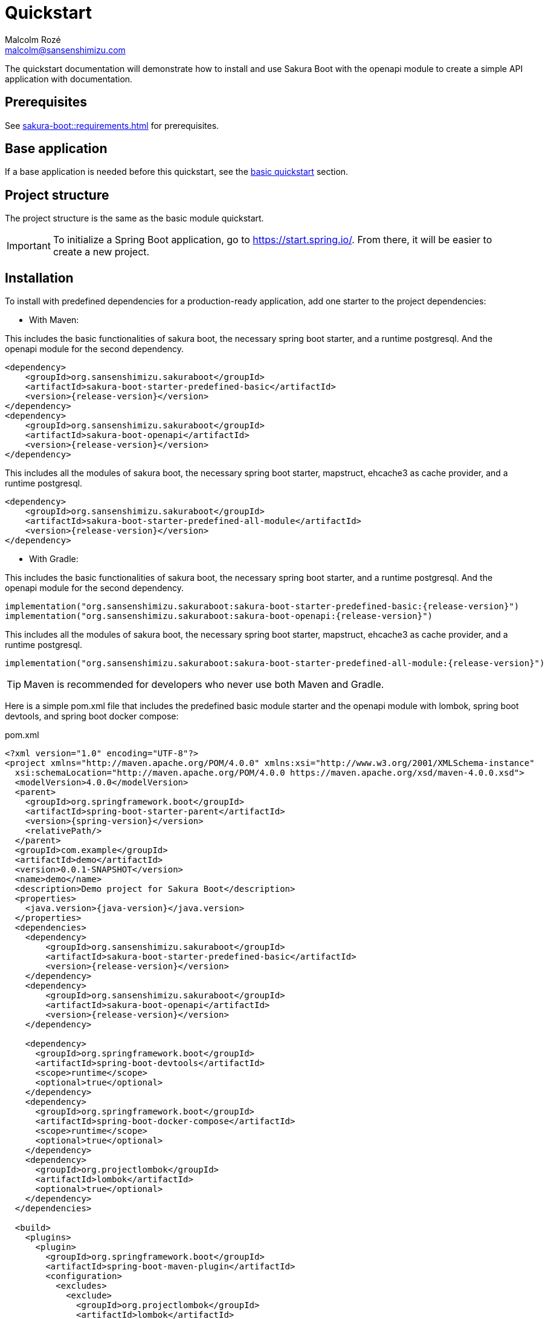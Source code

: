 = Quickstart
Malcolm Rozé <malcolm@sansenshimizu.com>
:description: Sakura Boot — openapi module — quickstart page documentation

The quickstart documentation will demonstrate how to install and use Sakura Boot with the openapi module to create a simple API application with documentation.

== Prerequisites

See xref:sakura-boot::requirements.adoc[] for prerequisites.

== Base application

If a base application is needed before this quickstart, see the xref:sakura-boot-basic::quickstart.adoc[basic quickstart] section.

== Project structure

The project structure is the same as the basic module quickstart.

IMPORTANT: To initialize a Spring Boot application, go to https://start.spring.io/[window=_blank].
From there, it will be easier to create a new project.

== Installation

To install with predefined dependencies for a production-ready application, add one starter to the project dependencies:

* With Maven:

This includes the basic functionalities of sakura boot, the necessary spring boot starter, and a runtime postgresql.
And the openapi module for the second dependency.

[,xml,subs=+attributes]
----
<dependency>
    <groupId>org.sansenshimizu.sakuraboot</groupId>
    <artifactId>sakura-boot-starter-predefined-basic</artifactId>
    <version>{release-version}</version>
</dependency>
<dependency>
    <groupId>org.sansenshimizu.sakuraboot</groupId>
    <artifactId>sakura-boot-openapi</artifactId>
    <version>{release-version}</version>
</dependency>
----

This includes all the modules of sakura boot, the necessary spring boot starter, mapstruct, ehcache3 as cache provider, and a runtime postgresql.

[,xml,subs=+attributes]
----
<dependency>
    <groupId>org.sansenshimizu.sakuraboot</groupId>
    <artifactId>sakura-boot-starter-predefined-all-module</artifactId>
    <version>{release-version}</version>
</dependency>
----

* With Gradle:

This includes the basic functionalities of sakura boot, the necessary spring boot starter, and a runtime postgresql.
And the openapi module for the second dependency.

[,kotlin,subs=+attributes]
----
implementation("org.sansenshimizu.sakuraboot:sakura-boot-starter-predefined-basic:{release-version}")
implementation("org.sansenshimizu.sakuraboot:sakura-boot-openapi:{release-version}")
----

This includes all the modules of sakura boot, the necessary spring boot starter, mapstruct, ehcache3 as cache provider, and a runtime postgresql.

[,kotlin,subs=+attributes]
----
implementation("org.sansenshimizu.sakuraboot:sakura-boot-starter-predefined-all-module:{release-version}")
----

TIP: Maven is recommended for developers who never use both Maven and Gradle.

Here is a simple pom.xml file that includes the predefined basic module starter and the openapi module with lombok, spring boot devtools, and spring boot docker compose:

[,xml,subs=+attributes]
.pom.xml
----
<?xml version="1.0" encoding="UTF-8"?>
<project xmlns="http://maven.apache.org/POM/4.0.0" xmlns:xsi="http://www.w3.org/2001/XMLSchema-instance"
  xsi:schemaLocation="http://maven.apache.org/POM/4.0.0 https://maven.apache.org/xsd/maven-4.0.0.xsd">
  <modelVersion>4.0.0</modelVersion>
  <parent>
    <groupId>org.springframework.boot</groupId>
    <artifactId>spring-boot-starter-parent</artifactId>
    <version>{spring-version}</version>
    <relativePath/>
  </parent>
  <groupId>com.example</groupId>
  <artifactId>demo</artifactId>
  <version>0.0.1-SNAPSHOT</version>
  <name>demo</name>
  <description>Demo project for Sakura Boot</description>
  <properties>
    <java.version>{java-version}</java.version>
  </properties>
  <dependencies>
    <dependency>
        <groupId>org.sansenshimizu.sakuraboot</groupId>
        <artifactId>sakura-boot-starter-predefined-basic</artifactId>
        <version>{release-version}</version>
    </dependency>
    <dependency>
        <groupId>org.sansenshimizu.sakuraboot</groupId>
        <artifactId>sakura-boot-openapi</artifactId>
        <version>{release-version}</version>
    </dependency>

    <dependency>
      <groupId>org.springframework.boot</groupId>
      <artifactId>spring-boot-devtools</artifactId>
      <scope>runtime</scope>
      <optional>true</optional>
    </dependency>
    <dependency>
      <groupId>org.springframework.boot</groupId>
      <artifactId>spring-boot-docker-compose</artifactId>
      <scope>runtime</scope>
      <optional>true</optional>
    </dependency>
    <dependency>
      <groupId>org.projectlombok</groupId>
      <artifactId>lombok</artifactId>
      <optional>true</optional>
    </dependency>
  </dependencies>

  <build>
    <plugins>
      <plugin>
        <groupId>org.springframework.boot</groupId>
        <artifactId>spring-boot-maven-plugin</artifactId>
        <configuration>
          <excludes>
            <exclude>
              <groupId>org.projectlombok</groupId>
              <artifactId>lombok</artifactId>
            </exclude>
          </excludes>
        </configuration>
      </plugin>
      <plugin>
            <groupId>org.apache.maven.plugins</groupId>
            <artifactId>maven-compiler-plugin</artifactId>
            <version>3.10.0</version>
            <configuration>
                <source>{java-version}</source>
                <target>{java-version}</target>
                <annotationProcessorPaths>
                    <path>
                        <groupId>org.projectlombok</groupId>
                        <artifactId>lombok</artifactId>
                    </path>
                </annotationProcessorPaths>
            </configuration>
        </plugin>
    </plugins>
  </build>
</project>
----

Here is an equivalent simple build.gradle.kts.

[,kotlin,subs=+attributes]
.build.gradle.kts
----
plugins {
  java
  id("org.springframework.boot") version "{spring-version}"
  id("io.spring.dependency-management") version "1.1.6"
}

group = "com.example"
version = "0.0.1-SNAPSHOT"

java {
  toolchain {
    languageVersion = JavaLanguageVersion.of({java-version})
  }
}

configurations {
  compileOnly {
    extendsFrom(configurations.annotationProcessor.get())
  }
}

repositories {
  mavenCentral()
}

dependencies {
  implementation("org.sansenshimizu.sakuraboot:sakura-boot-starter-predefined-basic:{release-version}")
  implementation("org.sansenshimizu.sakuraboot:sakura-boot-openapi:{release-version}")
  compileOnly("org.projectlombok:lombok")
  developmentOnly("org.springframework.boot:spring-boot-devtools")
  developmentOnly("org.springframework.boot:spring-boot-docker-compose")
  annotationProcessor("org.projectlombok:lombok")
}
----

== Configuration

The configuration of the project, like any Spring Boot application, is done in the application.properties (or application.yml) file.

The Spring Boot properties can be configured in this file with the new Sakura Boot properties.

Here is an example of an application.properties file.

[,properties]
.application.properties
----
# SPRING
spring.application.name = demo
spring.threads.virtual.enabled = true
# activate virtual threads

# APPLICATION INFORMATION (Sakura Boot properties for openapi module)
application.info.name = demo
application.info.version = 1.0.0

# SPRING DOC
springdoc.api-docs.path = /api-docs
springdoc.swagger-ui.path = /swagger-docs.html
springdoc.swagger-ui.operationsSorter = method
springdoc.remove-broken-reference-definitions = false

# Controller
server.servlet.context-path = /api

# Cache
spring.jpa.properties.hibernate.cache.use_second_level_cache = true

# Database
spring.jpa.open-in-view = false
spring.datasource.url = jdbc:postgresql://postgres:5432/database
spring.datasource.username = sa
spring.datasource.password = password

# LOG
logging.file.path = ./log/
logging.file.name = ${logging.file.path}${spring.application.name}.log

# Debug
spring.jpa.hibernate.ddl-auto = create-drop
#spring.jpa.show-sql = true
#sakuraboot.exception.showStackTrace = true
#logging.level.com.example.demo = DEBUG
#logging.level.org.sansenshimizu.sakuraboot = DEBUG
#logging.level.root = warn
----

Those properties are all optional or with a default value. +
But it can be a good start for any application. +
The Sakura Boot properties work with their related modules.
If the module is not used by the application, it can be removed.

CAUTION: For a production-ready application, remove the spring.jpa.hibernate.ddl-auto property.

== Create the application

To create the application, it is the same as the xref:sakura-boot-basic::quickstart.adoc#_create_the_application[basic
 quickstart] section.

== Usage

The usage is the same as the xref:sakura-boot-basic::quickstart.adoc#_usage[basic quickstart] section.

Additionally, to access the Swagger UI, go to http://localhost:8080/swagger-docs.html.
The link can be changed by the property springdoc.swagger-ui.path in the configuration file.

== Next steps

For more information on how to build and run a Spring Boot application, see https://spring.io/guides/gs/spring-boot[here,window=_blank].

For more information about the spring-boot-docker-compose for local development with docker support, see https://docs.spring.io/spring-boot/reference/features/dev-services.html#features.dev-services.docker-compose[here,window=_blank].

To customize the configuration for the application requirements, see the xref:configuration.adoc[] section.

If the quickstart section is not sufficient, other examples are available at the xref:sakura-boot::examples.adoc[] section.
